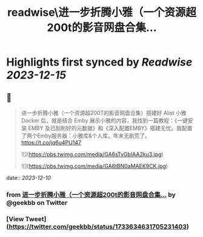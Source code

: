 :PROPERTIES:
:title: readwise\进一步折腾小雅（一个资源超200t的影音网盘合集...
:END:

:PROPERTIES:
:author: [[geekbb on Twitter]]
:full-title: "进一步折腾小雅（一个资源超200t的影音网盘合集..."
:category: [[tweets]]
:url: https://twitter.com/geekbb/status/1733634631705231403
:image-url: https://pbs.twimg.com/profile_images/1644898947272671233/7959WGOK.jpg
:END:

* Highlights first synced by [[Readwise]] [[2023-12-15]]
** 📌
#+BEGIN_QUOTE
进一步折腾小雅（一个资源超200T的影音网盘合集）搭建好 Alist 小雅 Docker 后，就是结合 Emby 展示小雅的内容，我找到一篇教程：《一键安装 EMBY 及已刮削好的元数据》和《深入配置EMBY》搭建无忧。我配置了两个Emby服务器：小雅库&个人库，年末无剧荒了。 https://t.co/jq6u4PU147 

![](https://pbs.twimg.com/media/GA6sTvGbIAA2ku3.jpg) 

![](https://pbs.twimg.com/media/GA6tBN0aMAEK9CK.jpg) 
#+END_QUOTE
    date:: [[2023-12-10]]
*** from _进一步折腾小雅（一个资源超200t的影音网盘合集..._ by @geekbb on Twitter
*** [View Tweet](https://twitter.com/geekbb/status/1733634631705231403)